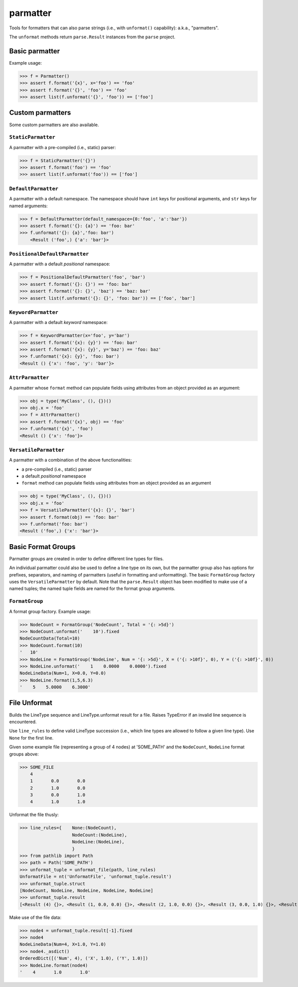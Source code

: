 parmatter
=========

Tools for formatters that can also parse strings (i.e., with ``unformat()`` capability): a.k.a., "parmatters". 

The ``unformat`` methods return ``parse.Result`` instances from the ``parse`` project. 

Basic parmatter
---------------

Example usage: 

>>> f = Parmatter()
>>> assert f.format('{x}', x='foo') == 'foo'
>>> assert f.format('{}', 'foo') == 'foo'
>>> assert list(f.unformat('{}', 'foo')) == ['foo']
    
Custom parmatters
-----------------
    
Some custom parmatters are also available. 

``StaticParmatter``
^^^^^^^^^^^^^^^^^^^^

A parmatter with a pre-compiled (i.e., static) parser:

>>> f = StaticParmatter('{}')
>>> assert f.format('foo') == 'foo'
>>> assert list(f.unformat('foo')) == ['foo']
    
``DefaultParmatter``
^^^^^^^^^^^^^^^^^^^^

A parmatter with a default namespace. The namespace should have ``int`` keys for positional arguments, and ``str`` keys for named arguments:

>>> f = DefaultParmatter(default_namespace={0:'foo', 'a':'bar'})
>>> assert f.format('{}: {a}') == 'foo: bar'
>>> f.unformat('{}: {a}','foo: bar')
    <Result ('foo',) {'a': 'bar'}>

``PositionalDefaultParmatter``
^^^^^^^^^^^^^^^^^^^^^^^^^^^^^^^

A parmatter with a default *positional* namespace:

>>> f = PositionalDefaultParmatter('foo', 'bar')
>>> assert f.format('{}: {}') == 'foo: bar'
>>> assert f.format('{}: {}', 'baz') == 'baz: bar'
>>> assert list(f.unformat('{}: {}', 'foo: bar')) == ['foo', 'bar']
    
``KeywordParmatter``
^^^^^^^^^^^^^^^^^^^^^

A parmatter with a default *keyword* namespace:

>>> f = KeywordParmatter(x='foo', y='bar')
>>> assert f.format('{x}: {y}') == 'foo: bar'
>>> assert f.format('{x}: {y}', y='baz') == 'foo: baz'
>>> f.unformat('{x}: {y}', 'foo: bar')
<Result () {'x': 'foo', 'y': 'bar'}>
    
``AttrParmatter``
^^^^^^^^^^^^^^^^^^^^

A parmatter whose ``format`` method can populate fields using attributes from an object provided as an argument: 

>>> obj = type('MyClass', (), {})()
>>> obj.x = 'foo'
>>> f = AttrParmatter()
>>> assert f.format('{x}', obj) == 'foo'
>>> f.unformat('{x}', 'foo')
<Result () {'x': 'foo'}>
    
``VersatileParmatter``
^^^^^^^^^^^^^^^^^^^^^^^

A parmatter with a combination of the above functionalities:

*  a pre-compiled (i.e., static) parser
*  a default *positional* namespace
*  ``format`` method can populate fields using attributes from an object provided as an argument

>>> obj = type('MyClass', (), {})()
>>> obj.x = 'foo'
>>> f = VersatileParmatter('{x}: {}', 'bar')
>>> assert f.format(obj) == 'foo: bar'
>>> f.unformat('foo: bar')
<Result ('foo',) {'x': 'bar'}>

Basic Format Groups
-------------------

Parmatter groups are created in order to define different line types for files. 

An individual parmatter could also be used to define a line type on its own, but the parmatter group also has options for prefixes, separators, and naming of parmatters (useful in formatting and unformatting). The basic ``FormatGroup`` factory uses the ``VersatileParmatter`` by default. Note that the ``parse.Result`` object has been modified to make use of a named tuples; the named tuple fields are named for the format group arguments.

``FormatGroup``
^^^^^^^^^^^^^^^^

A format group factory. Example usage:

>>> NodeCount = FormatGroup('NodeCount', Total = '{: >5d}')
>>> NodeCount.unformat('    10').fixed
NodeCountData(Total=10)
>>> NodeCount.format(10)
'   10'
>>> NodeLine = FormatGroup('NodeLine', Num = '{: >5d}', X = ('{: >10f}', 0), Y = ('{: >10f}', 0))
>>> NodeLine.unformat('    1    0.0000    0.0000').fixed
NodeLineData(Num=1, X=0.0, Y=0.0)
>>> NodeLine.format(1,5,6.3)
'    5    5.0000    6.3000'

File Unformat
-------------------

Builds the LineType sequence and LineType.unformat result for a file. Raises TypeError if an invalid line sequence is encountered.

Use ``line_rules`` to define valid LineType succession (i.e., which line types are allowed to follow a given line type). Use ``None`` for the first line. 

Given some example file (representing a group of 4 nodes) at 'SOME_PATH' and the ``NodeCount``, ``NodeLine`` format groups above:

>>> SOME_FILE
    4
    1       0.0       0.0
    2       1.0       0.0
    3       0.0       1.0
    4       1.0       1.0

Unformat the file thusly:
    
>>> line_rules={    None:(NodeCount),
                    NodeCount:(NodeLine),
                    NodeLine:(NodeLine),
                    }
>>> from pathlib import Path
>>> path = Path('SOME_PATH')
>>> unformat_tuple = unformat_file(path, line_rules)
UnformatFile = nt('UnformatFile', 'unformat_tuple.result')
>>> unformat_tuple.struct
[NodeCount, NodeLine, NodeLine, NodeLine, NodeLine]
>>> unformat_tuple.result
[<Result (4) {}>, <Result (1, 0.0, 0.0) {}>, <Result (2, 1.0, 0.0) {}>, <Result (3, 0.0, 1.0) {}>, <Result (4, 1.0, 1.0) {}>]
    
Make use of the file data:

>>> node4 = unformat_tuple.result[-1].fixed
>>> node4
NodeLineData(Num=4, X=1.0, Y=1.0)
>>> node4._asdict()
OrderedDict([('Num', 4), ('X', 1.0), ('Y', 1.0)])
>>> NodeLine.format(node4)
'    4       1.0       1.0'